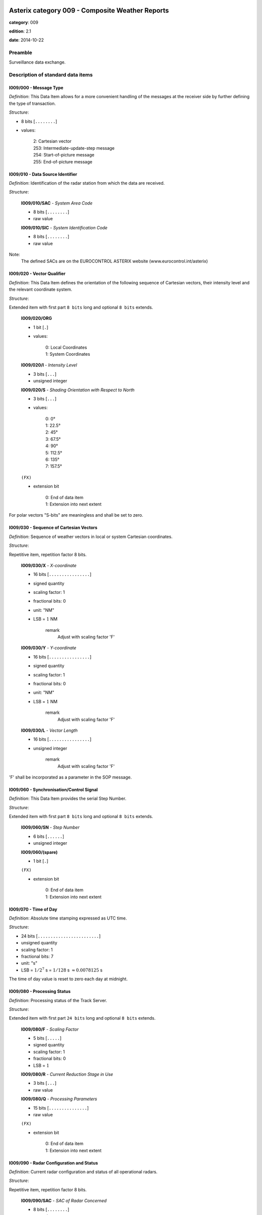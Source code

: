 Asterix category 009 - Composite Weather Reports
================================================
**category**: 009

**edition**: 2.1

**date**: 2014-10-22

Preamble
--------
Surveillance data exchange.

Description of standard data items
----------------------------------

I009/000 - Message Type
***********************

*Definition*: This Data Item allows for a more convenient handling of the messages
at the receiver side by further defining the type of transaction.

*Structure*:

- 8 bits [``........``]

- values:

    | 2: Cartesian vector
    | 253: Intermediate-update-step message
    | 254: Start-of-picture message
    | 255: End-of-picture message



I009/010 - Data Source Identifier
*********************************

*Definition*: Identification of the radar station from which the data are received.

*Structure*:

    **I009/010/SAC** - *System Area Code*

    - 8 bits [``........``]

    - raw value

    **I009/010/SIC** - *System Identification Code*

    - 8 bits [``........``]

    - raw value


Note:
    The defined SACs are on the EUROCONTROL ASTERIX website
    (www.eurocontrol.int/asterix)

I009/020 - Vector Qualifier
***************************

*Definition*: This Data Item defines the orientation of the following sequence
of Cartesian vectors, their intensity level and the relevant
coordinate system.

*Structure*:

Extended item with first part ``8 bits`` long and optional ``8 bits`` extends.

    **I009/020/ORG**

    - 1 bit [``.``]

    - values:

        | 0: Local Coordinates
        | 1: System Coordinates

    **I009/020/I** - *Intensity Level*

    - 3 bits [``...``]

    - unsigned integer

    **I009/020/S** - *Shading Orientation with Respect to North*

    - 3 bits [``...``]

    - values:

        | 0: 0°
        | 1: 22.5°
        | 2: 45°
        | 3: 67.5°
        | 4: 90°
        | 5: 112.5°
        | 6: 135°
        | 7: 157.5°

    ``(FX)``

    - extension bit

        | 0: End of data item
        | 1: Extension into next extent


For polar vectors "S-bits" are meaningless and shall be set to zero.

I009/030 - Sequence of Cartesian Vectors
****************************************

*Definition*: Sequence of weather vectors in local or system Cartesian coordinates.

*Structure*:

Repetitive item, repetition factor 8 bits.

        **I009/030/X** - *X-coordinate*

        - 16 bits [``................``]

        - signed quantity
        - scaling factor: 1
        - fractional bits: 0
        - unit: "NM"
        - LSB = :math:`1` NM

            remark
                Adjust with scaling factor 'F'

        **I009/030/Y** - *Y-coordinate*

        - 16 bits [``................``]

        - signed quantity
        - scaling factor: 1
        - fractional bits: 0
        - unit: "NM"
        - LSB = :math:`1` NM

            remark
                Adjust with scaling factor 'F'

        **I009/030/L** - *Vector Length*

        - 16 bits [``................``]

        - unsigned integer

            remark
                Adjust with scaling factor 'F'


'F' shall be incorporated as a parameter in the SOP message.

I009/060 - Synchronisation/Control Signal
*****************************************

*Definition*: This Data Item provides the serial Step Number.

*Structure*:

Extended item with first part ``8 bits`` long and optional ``8 bits`` extends.

    **I009/060/SN** - *Step Number*

    - 6 bits [``......``]

    - unsigned integer

    **I009/060/(spare)**

    - 1 bit [``.``]

    ``(FX)``

    - extension bit

        | 0: End of data item
        | 1: Extension into next extent



I009/070 - Time of Day
**********************

*Definition*: Absolute time stamping expressed as UTC time.

*Structure*:

- 24 bits [``........................``]

- unsigned quantity
- scaling factor: 1
- fractional bits: 7
- unit: "s"
- LSB = :math:`1 / {2^{7}}` s = :math:`1 / {128}` s :math:`\approx 0.0078125` s


The time of day value is reset to zero each day at midnight.

I009/080 - Processing Status
****************************

*Definition*: Processing status of the Track Server.

*Structure*:

Extended item with first part ``24 bits`` long and optional ``8 bits`` extends.

    **I009/080/F** - *Scaling Factor*

    - 5 bits [``.....``]

    - signed quantity
    - scaling factor: 1
    - fractional bits: 0
    - LSB = :math:`1`

    **I009/080/R** - *Current Reduction Stage in Use*

    - 3 bits [``...``]

    - raw value

    **I009/080/Q** - *Processing Parameters*

    - 15 bits [``...............``]

    - raw value

    ``(FX)``

    - extension bit

        | 0: End of data item
        | 1: Extension into next extent



I009/090 - Radar Configuration and Status
*****************************************

*Definition*: Current radar configuration and status of all operational radars.

*Structure*:

Repetitive item, repetition factor 8 bits.

        **I009/090/SAC** - *SAC of Radar Concerned*

        - 8 bits [``........``]

        - raw value

        **I009/090/SIC** - *SIC of Radar Concerned*

        - 8 bits [``........``]

        - raw value

        **I009/090/(spare)**

        - 3 bits [``...``]

        **I009/090/CP** - *Circular Polarisation*

        - 1 bit [``.``]

        - raw value

        **I009/090/WO** - *Weather Channel Overload*

        - 1 bit [``.``]

        - raw value

        **I009/090/R** - *Reduction Step in Use By Radar  Concerned*

        - 3 bits [``...``]

        - raw value



I009/100 - Vector Count
***********************

*Definition*: Total number of vectors defining a complete weather picture.

*Structure*:

- 16 bits [``................``]

- unsigned integer



User Application Profile for Category 009
=========================================
- (1) ``I009/010`` - Data Source Identifier
- (2) ``I009/000`` - Message Type
- (3) ``I009/020`` - Vector Qualifier
- (4) ``I009/030`` - Sequence of Cartesian Vectors
- (5) ``I009/060`` - Synchronisation/Control Signal
- (6) ``I009/070`` - Time of Day
- (7) ``I009/080`` - Processing Status
- ``(FX)`` - Field extension indicator
- (8) ``I009/090`` - Radar Configuration and Status
- (9) ``I009/100`` - Vector Count

